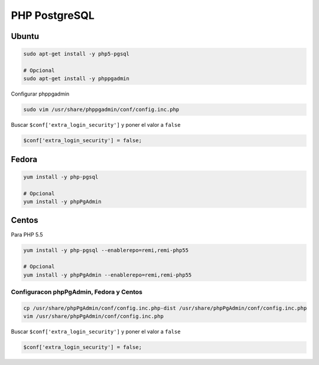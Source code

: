 .. _reference-linux-php-php_postgresql:

##############
PHP PostgreSQL
##############

Ubuntu
******

.. code-block:: bash

    sudo apt-get install -y php5-pgsql

    # Opcional
    sudo apt-get install -y phppgadmin

Configurar phppgadmin

.. code-block:: bash

    sudo vim /usr/share/phppgadmin/conf/config.inc.php

Buscar ``$conf['extra_login_security']`` y poner el valor a ``false``

.. code-block:: bash

    $conf['extra_login_security'] = false;

Fedora
******

.. code-block:: bash

    yum install -y php-pgsql

    # Opcional
    yum install -y phpPgAdmin

Centos
******

Para PHP 5.5

.. code-block:: bash

    yum install -y php-pgsql --enablerepo=remi,remi-php55

    # Opcional
    yum install -y phpPgAdmin --enablerepo=remi,remi-php55

Configuracon phpPgAdmin, Fedora y Centos
========================================

.. code-block:: bash

    cp /usr/share/phpPgAdmin/conf/config.inc.php-dist /usr/share/phpPgAdmin/conf/config.inc.php
    vim /usr/share/phpPgAdmin/conf/config.inc.php

Buscar ``$conf['extra_login_security']`` y poner el valor a ``false``

.. code-block:: bash

    $conf['extra_login_security'] = false;
